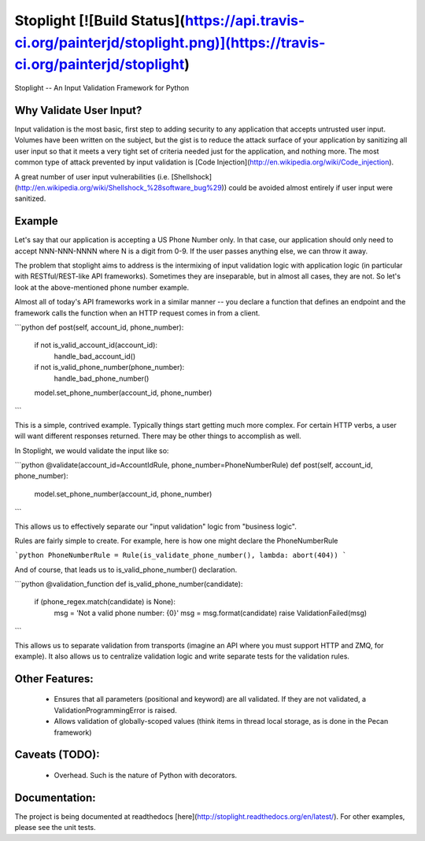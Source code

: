 Stoplight [![Build Status](https://api.travis-ci.org/painterjd/stoplight.png)](https://travis-ci.org/painterjd/stoplight)
=========

Stoplight -- An Input Validation Framework for Python

Why Validate User Input?
------------------------
Input validation is the most basic, first step to adding security to any application that accepts untrusted user input. Volumes have been written on the subject, but the gist is to reduce the attack surface of your application by sanitizing all user input so that it meets a very tight set of criteria needed just for the application, and nothing more. The most common type of attack prevented by input validation is [Code Injection](http://en.wikipedia.org/wiki/Code_injection). 

A great number of user input vulnerabilities (i.e. [Shellshock](http://en.wikipedia.org/wiki/Shellshock_%28software_bug%29)) could be avoided almost entirely if user input were sanitized. 

Example
-------
Let's say that our application is accepting a US Phone Number only. In that case, our application should only need to accept NNN-NNN-NNNN where N is a digit from 0-9. If the user passes anything else, we can throw it away. 

The problem that stoplight aims to address is the intermixing of input validation logic with application logic (in particular with RESTful/REST-like API frameworks). Sometimes they are inseparable, but in almost all cases, they are not. So let's look at the above-mentioned phone number example.

Almost all of today's API frameworks work in a similar manner -- you declare a function that defines an endpoint and the framework calls the function when an HTTP request comes in from a client.

```python
def post(self, account_id, phone_number):
    if not is_valid_account_id(account_id):
        handle_bad_account_id() 

    if not is_valid_phone_number(phone_number):
        handle_bad_phone_number() 

    model.set_phone_number(account_id, phone_number)
```

This is a simple, contrived example. Typically things start getting much more complex. For certain HTTP verbs, a user will want different responses returned. There may be other things to accomplish as well.

In Stoplight, we would validate the input like so:

```python
@validate(account_id=AccountIdRule, phone_number=PhoneNumberRule)
def post(self, account_id, phone_number):
    model.set_phone_number(account_id, phone_number)
```

This allows us to effectively separate our "input validation" logic from "business logic". 

Rules are fairly simple to create. For example, here is how one might declare the PhoneNumberRule

```python
PhoneNumberRule = Rule(is_validate_phone_number(), lambda: abort(404))
```

And of course, that leads us to is_valid_phone_number() declaration.

```python
@validation_function
def is_valid_phone_number(candidate):
    if (phone_regex.match(candidate) is None):
        msg = 'Not a valid phone number: {0}'
        msg = msg.format(candidate)
        raise ValidationFailed(msg)
```

This allows us to separate validation from transports (imagine an API where you must support HTTP and ZMQ, for example). It also allows us to centralize validation logic and write separate tests for the validation rules.

Other Features:
---------------
 * Ensures that all parameters (positional and keyword) are all validated. If they are not validated, a ValidationProgrammingError is raised.
 * Allows validation of globally-scoped values (think items in thread local storage, as is done in the Pecan framework)

Caveats (TODO):
---------------
 * Overhead. Such is the nature of Python with decorators. 

Documentation:
--------------
The project is being documented at readthedocs [here](http://stoplight.readthedocs.org/en/latest/). For other examples, please see the unit tests. 


